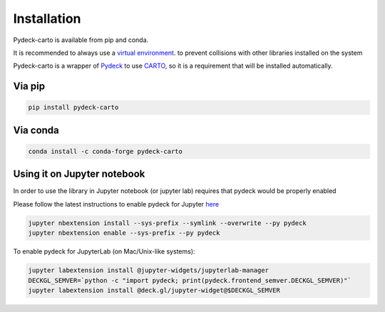 Installation
============

Pydeck-carto is available from pip and conda.

It is recommended to always use a `virtual environment <https://docs.python.org/3/library/venv.html#creating-virtual-environments>`_. to prevent collisions with other libraries installed on the system

Pydeck-carto is a wrapper of `Pydeck <https://pydeck.gl/index.html>`_ to use `CARTO <https://carto.com>`_, so it is a requirement that will be installed automatically.

Via pip
^^^^^^^

.. code-block::

    pip install pydeck-carto

Via conda
^^^^^^^^^
.. code-block::

    conda install -c conda-forge pydeck-carto

Using it on Jupyter notebook
^^^^^^^^^^^^^^^^^^^^^^^^^^^^

In order to use the library in Jupyter notebook (or jupyter lab) requires that pydeck would be properly enabled

Please follow the latest instructions to enable pydeck for Jupyter `here <https://pydeck.gl/installation.html#enabling-pydeck-for-jupyter>`_

.. code-block::

    jupyter nbextension install --sys-prefix --symlink --overwrite --py pydeck
    jupyter nbextension enable --sys-prefix --py pydeck

To enable pydeck for JupyterLab (on Mac/Unix-like systems):

.. code-block:: bash

    jupyter labextension install @jupyter-widgets/jupyterlab-manager
    DECKGL_SEMVER=`python -c "import pydeck; print(pydeck.frontend_semver.DECKGL_SEMVER)"`
    jupyter labextension install @deck.gl/jupyter-widget@$DECKGL_SEMVER
